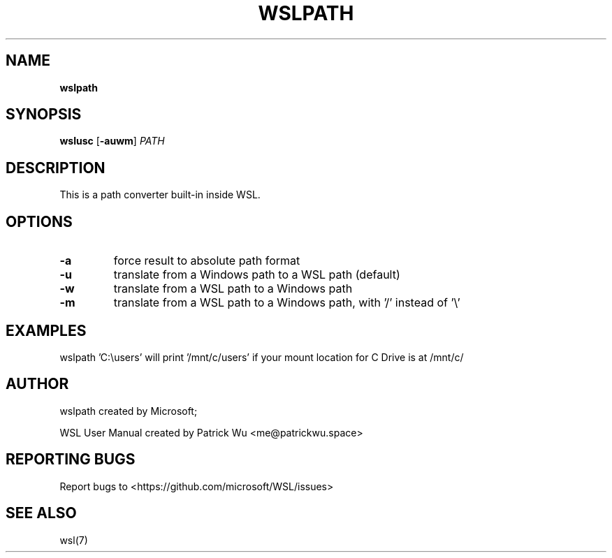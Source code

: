 .TH "WSLPATH" "1" "DATEPLACEHOLDER" "VERSIONPLACEHOLDER" "WSL User Manual"
.SH NAME
.B wslpath
.SH SYNOPSIS
.B wslusc
.RB [ \-auwm ]
.I PATH
.SH DESCRIPTION
This is a path converter built-in inside WSL.
.SH OPTIONS
.TP
.B -a
force result to absolute path format
.TP
.B -u
translate from a Windows path to a WSL path (default)
.TP
.B -w
translate from a WSL path to a Windows path
.TP
.B -m
translate from a WSL path to a Windows path, with '/' instead of '\\'
.SH EXAMPLES
wslpath 'C:\\users' will print '/mnt/c/users' if your mount location for C Drive is at /mnt/c/
.SH AUTHOR
wslpath created by Microsoft;
.PP
WSL User Manual created by Patrick Wu <me@patrickwu.space>
.SH REPORTING BUGS
Report bugs to <https://github.com/microsoft/WSL/issues>
.SH SEE ALSO
wsl(7)